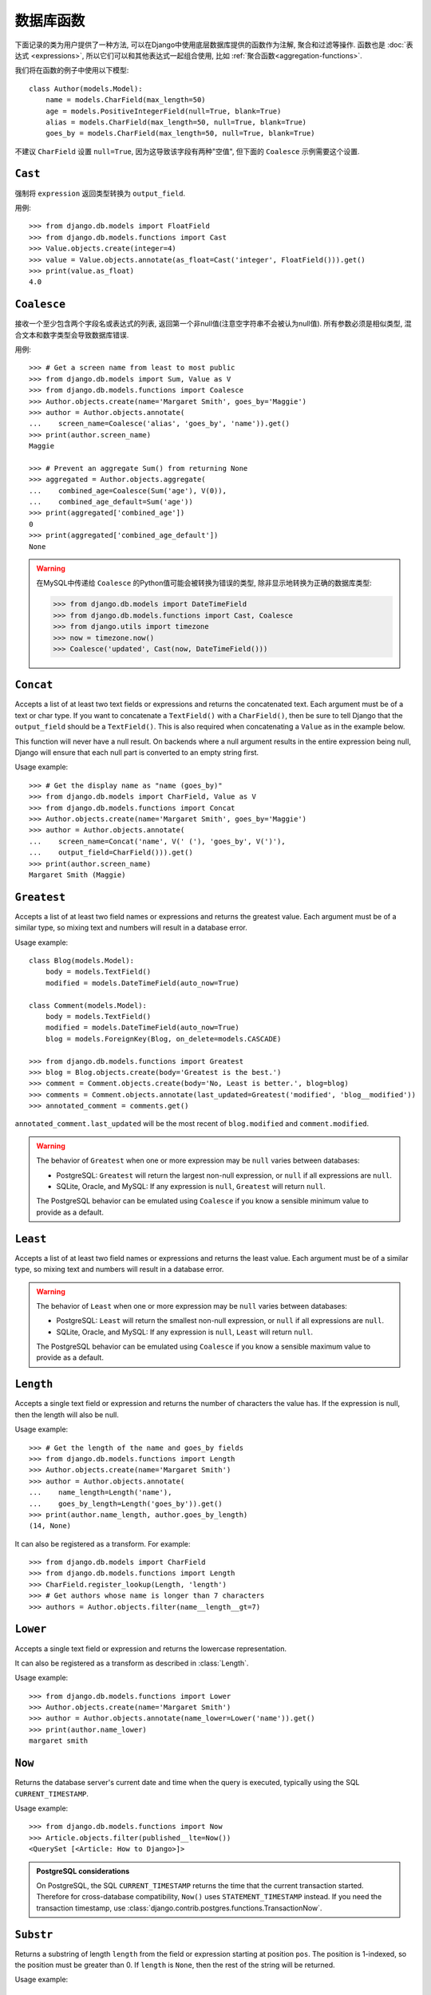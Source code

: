 ==================
数据库函数
==================

.. module:: django.db.models.functions
    :synopsis: Database Functions

下面记录的类为用户提供了一种方法, 可以在Django中使用底层数据库提供的函数作为注解, 聚合和过滤等操作. 函数也是 :doc:`表达式 <expressions>`,
所以它们可以和其他表达式一起组合使用, 比如 :ref:`聚合函数<aggregation-functions>`.

我们将在函数的例子中使用以下模型::

    class Author(models.Model):
        name = models.CharField(max_length=50)
        age = models.PositiveIntegerField(null=True, blank=True)
        alias = models.CharField(max_length=50, null=True, blank=True)
        goes_by = models.CharField(max_length=50, null=True, blank=True)

不建议 ``CharField`` 设置 ``null=True``, 因为这导致该字段有两种"空值", 但下面的 ``Coalesce`` 示例需要这个设置.

``Cast``
========

.. class:: Cast(expression, output_field)

.. versionadded:: 1.10

强制将 ``expression`` 返回类型转换为 ``output_field``.

用例::

    >>> from django.db.models import FloatField
    >>> from django.db.models.functions import Cast
    >>> Value.objects.create(integer=4)
    >>> value = Value.objects.annotate(as_float=Cast('integer', FloatField())).get()
    >>> print(value.as_float)
    4.0

``Coalesce``
============

.. class:: Coalesce(*expressions, **extra)

接收一个至少包含两个字段名或表达式的列表, 返回第一个非null值(注意空字符串不会被认为null值).
所有参数必须是相似类型, 混合文本和数字类型会导致数据库错误.

用例::

    >>> # Get a screen name from least to most public
    >>> from django.db.models import Sum, Value as V
    >>> from django.db.models.functions import Coalesce
    >>> Author.objects.create(name='Margaret Smith', goes_by='Maggie')
    >>> author = Author.objects.annotate(
    ...    screen_name=Coalesce('alias', 'goes_by', 'name')).get()
    >>> print(author.screen_name)
    Maggie

    >>> # Prevent an aggregate Sum() from returning None
    >>> aggregated = Author.objects.aggregate(
    ...    combined_age=Coalesce(Sum('age'), V(0)),
    ...    combined_age_default=Sum('age'))
    >>> print(aggregated['combined_age'])
    0
    >>> print(aggregated['combined_age_default'])
    None

.. warning::

    在MySQL中传递给 ``Coalesce`` 的Python值可能会被转换为错误的类型, 除非显示地转换为正确的数据库类型:

    >>> from django.db.models import DateTimeField
    >>> from django.db.models.functions import Cast, Coalesce
    >>> from django.utils import timezone
    >>> now = timezone.now()
    >>> Coalesce('updated', Cast(now, DateTimeField()))

``Concat``
==========

.. class:: Concat(*expressions, **extra)

Accepts a list of at least two text fields or expressions and returns the
concatenated text. Each argument must be of a text or char type. If you want
to concatenate a ``TextField()`` with a ``CharField()``, then be sure to tell
Django that the ``output_field`` should be a ``TextField()``. This is also
required when concatenating a ``Value`` as in the example below.

This function will never have a null result. On backends where a null argument
results in the entire expression being null, Django will ensure that each null
part is converted to an empty string first.

Usage example::

    >>> # Get the display name as "name (goes_by)"
    >>> from django.db.models import CharField, Value as V
    >>> from django.db.models.functions import Concat
    >>> Author.objects.create(name='Margaret Smith', goes_by='Maggie')
    >>> author = Author.objects.annotate(
    ...    screen_name=Concat('name', V(' ('), 'goes_by', V(')'),
    ...    output_field=CharField())).get()
    >>> print(author.screen_name)
    Margaret Smith (Maggie)

``Greatest``
============

.. class:: Greatest(*expressions, **extra)

.. versionadded:: 1.9

Accepts a list of at least two field names or expressions and returns the
greatest value. Each argument must be of a similar type, so mixing text and
numbers will result in a database error.

Usage example::

    class Blog(models.Model):
        body = models.TextField()
        modified = models.DateTimeField(auto_now=True)

    class Comment(models.Model):
        body = models.TextField()
        modified = models.DateTimeField(auto_now=True)
        blog = models.ForeignKey(Blog, on_delete=models.CASCADE)

    >>> from django.db.models.functions import Greatest
    >>> blog = Blog.objects.create(body='Greatest is the best.')
    >>> comment = Comment.objects.create(body='No, Least is better.', blog=blog)
    >>> comments = Comment.objects.annotate(last_updated=Greatest('modified', 'blog__modified'))
    >>> annotated_comment = comments.get()

``annotated_comment.last_updated`` will be the most recent of ``blog.modified``
and ``comment.modified``.

.. warning::

    The behavior of ``Greatest`` when one or more expression may be ``null``
    varies between databases:

    - PostgreSQL: ``Greatest`` will return the largest non-null expression,
      or ``null`` if all expressions are ``null``.
    - SQLite, Oracle, and MySQL: If any expression is ``null``, ``Greatest``
      will return ``null``.

    The PostgreSQL behavior can be emulated using ``Coalesce`` if you know
    a sensible minimum value to provide as a default.

``Least``
=========

.. class:: Least(*expressions, **extra)

.. versionadded:: 1.9

Accepts a list of at least two field names or expressions and returns the
least value. Each argument must be of a similar type, so mixing text and numbers
will result in a database error.

.. warning::

    The behavior of ``Least`` when one or more expression may be ``null``
    varies between databases:

    - PostgreSQL: ``Least`` will return the smallest non-null expression,
      or ``null`` if all expressions are ``null``.
    - SQLite, Oracle, and MySQL: If any expression is ``null``, ``Least``
      will return ``null``.

    The PostgreSQL behavior can be emulated using ``Coalesce`` if you know
    a sensible maximum value to provide as a default.

``Length``
==========

.. class:: Length(expression, **extra)

Accepts a single text field or expression and returns the number of characters
the value has. If the expression is null, then the length will also be null.

Usage example::

    >>> # Get the length of the name and goes_by fields
    >>> from django.db.models.functions import Length
    >>> Author.objects.create(name='Margaret Smith')
    >>> author = Author.objects.annotate(
    ...    name_length=Length('name'),
    ...    goes_by_length=Length('goes_by')).get()
    >>> print(author.name_length, author.goes_by_length)
    (14, None)

It can also be registered as a transform. For example::

    >>> from django.db.models import CharField
    >>> from django.db.models.functions import Length
    >>> CharField.register_lookup(Length, 'length')
    >>> # Get authors whose name is longer than 7 characters
    >>> authors = Author.objects.filter(name__length__gt=7)

.. versionchanged:: 1.9

    The ability to register the function as a transform was added.

``Lower``
=========

.. class:: Lower(expression, **extra)

Accepts a single text field or expression and returns the lowercase
representation.

It can also be registered as a transform as described in :class:`Length`.

Usage example::

    >>> from django.db.models.functions import Lower
    >>> Author.objects.create(name='Margaret Smith')
    >>> author = Author.objects.annotate(name_lower=Lower('name')).get()
    >>> print(author.name_lower)
    margaret smith

.. versionchanged:: 1.9

    The ability to register the function as a transform was added.

``Now``
=======

.. class:: Now()

.. versionadded:: 1.9

Returns the database server's current date and time when the query is executed,
typically using the SQL ``CURRENT_TIMESTAMP``.

Usage example::

    >>> from django.db.models.functions import Now
    >>> Article.objects.filter(published__lte=Now())
    <QuerySet [<Article: How to Django>]>

.. admonition:: PostgreSQL considerations

    On PostgreSQL, the SQL ``CURRENT_TIMESTAMP`` returns the time that the
    current transaction started. Therefore for cross-database compatibility,
    ``Now()`` uses ``STATEMENT_TIMESTAMP`` instead. If you need the transaction
    timestamp, use :class:`django.contrib.postgres.functions.TransactionNow`.

``Substr``
==========

.. class:: Substr(expression, pos, length=None, **extra)

Returns a substring of length ``length`` from the field or expression starting
at position ``pos``. The position is 1-indexed, so the position must be greater
than 0. If ``length`` is ``None``, then the rest of the string will be returned.

Usage example::

    >>> # Set the alias to the first 5 characters of the name as lowercase
    >>> from django.db.models.functions import Substr, Lower
    >>> Author.objects.create(name='Margaret Smith')
    >>> Author.objects.update(alias=Lower(Substr('name', 1, 5)))
    1
    >>> print(Author.objects.get(name='Margaret Smith').alias)
    marga

``Upper``
=========

.. class:: Upper(expression, **extra)

Accepts a single text field or expression and returns the uppercase
representation.

It can also be registered as a transform as described in :class:`Length`.

Usage example::

    >>> from django.db.models.functions import Upper
    >>> Author.objects.create(name='Margaret Smith')
    >>> author = Author.objects.annotate(name_upper=Upper('name')).get()
    >>> print(author.name_upper)
    MARGARET SMITH

.. versionchanged:: 1.9

    The ability to register the function as a transform was added.

Date Functions
==============

.. module:: django.db.models.functions.datetime

.. versionadded:: 1.10

We'll be using the following model in examples of each function::

    class Experiment(models.Model):
        start_datetime = models.DateTimeField()
        start_date = models.DateField(null=True, blank=True)
        end_datetime = models.DateTimeField(null=True, blank=True)
        end_date = models.DateField(null=True, blank=True)

``Extract``
-----------

.. class:: Extract(expression, lookup_name=None, tzinfo=None, **extra)

Extracts a component of a date as a number.

Takes an ``expression`` representing a ``DateField`` or ``DateTimeField`` and a
``lookup_name``, and returns the part of the date referenced by ``lookup_name``
as an ``IntegerField``. Django usually uses the databases' extract function, so
you may use any ``lookup_name`` that your database supports. A ``tzinfo``
subclass, usually provided by ``pytz``, can be passed to extract a value in a
specific timezone.

Given the datetime ``2015-06-15 23:30:01.000321+00:00``, the built-in
``lookup_name``\s return:

* "year": 2015
* "month": 6
* "day": 15
* "week_day": 2
* "hour": 23
* "minute": 30
* "second": 1

If a different timezone like ``Australia/Melbourne`` is active in Django, then
the datetime is converted to the timezone before the value is extracted. The
timezone offset for Melbourne in the example date above is +10:00. The values
returned when this timezone is active will be the same as above except for:

* "day": 16
* "week_day": 3
* "hour": 9

.. admonition:: ``week_day`` values

    The ``week_day`` ``lookup_type`` is calculated differently from most
    databases and from Python's standard functions. This function will return
    ``1`` for Sunday, ``2`` for Monday, through ``7`` for Saturday.

    The equivalent calculation in Python is::

        >>> from datetime import datetime
        >>> dt = datetime(2015, 6, 15)
        >>> (dt.isoweekday() % 7) + 1
        2

Each ``lookup_name`` above has a corresponding ``Extract`` subclass (listed
below) that should typically be used instead of the more verbose equivalent,
e.g. use ``ExtractYear(...)`` rather than ``Extract(..., lookup_name='year')``.

Usage example::

    >>> from datetime import datetime
    >>> from django.db.models.functions import Extract
    >>> start = datetime(2015, 6, 15)
    >>> end = datetime(2015, 7, 2)
    >>> Experiment.objects.create(
    ...    start_datetime=start, start_date=start.date(),
    ...    end_datetime=end, end_date=end.date())
    >>> # Add the experiment start year as a field in the QuerySet.
    >>> experiment = Experiment.objects.annotate(
    ...    start_year=Extract('start_datetime', 'year')).get()
    >>> experiment.start_year
    2015
    >>> # How many experiments completed in the same year in which they started?
    >>> Experiment.objects.filter(
    ...    start_datetime__year=Extract('end_datetime', 'year')).count()
    1

``DateField`` extracts
~~~~~~~~~~~~~~~~~~~~~~

.. class:: ExtractYear(expression, tzinfo=None, **extra)

    .. attribute:: lookup_name = 'year'

.. class:: ExtractMonth(expression, tzinfo=None, **extra)

    .. attribute:: lookup_name = 'month'

.. class:: ExtractDay(expression, tzinfo=None, **extra)

    .. attribute:: lookup_name = 'day'

.. class:: ExtractWeekDay(expression, tzinfo=None, **extra)

    .. attribute:: lookup_name = 'week_day'

These are logically equivalent to ``Extract('date_field', lookup_name)``. Each
class is also a ``Transform`` registered on ``DateField`` and ``DateTimeField``
as ``__(lookup_name)``, e.g. ``__year``.

Since ``DateField``\s don't have a time component, only ``Extract`` subclasses
that deal with date-parts can be used with ``DateField``::

    >>> from datetime import datetime
    >>> from django.utils import timezone
    >>> from django.db.models.functions import (
    ...    ExtractYear, ExtractMonth, ExtractDay, ExtractWeekDay
    ... )
    >>> start_2015 = datetime(2015, 6, 15, 23, 30, 1, tzinfo=timezone.utc)
    >>> end_2015 = datetime(2015, 6, 16, 13, 11, 27, tzinfo=timezone.utc)
    >>> Experiment.objects.create(
    ...    start_datetime=start_2015, start_date=start_2015.date(),
    ...    end_datetime=end_2015, end_date=end_2015.date())
    >>> Experiment.objects.annotate(
    ...     year=ExtractYear('start_date'),
    ...     month=ExtractMonth('start_date'),
    ...     day=ExtractDay('start_date'),
    ...     weekday=ExtractWeekDay('start_date'),
    ... ).values('year', 'month', 'day', 'weekday').get(
    ...     end_date__year=ExtractYear('start_date'),
    ... )
    {'year': 2015, 'month': 6, 'day': 15, 'weekday': 2}

``DateTimeField`` extracts
~~~~~~~~~~~~~~~~~~~~~~~~~~

In addition to the following, all extracts for ``DateField`` listed above may
also be used on ``DateTimeField``\s .

.. class:: ExtractHour(expression, tzinfo=None, **extra)

    .. attribute:: lookup_name = 'hour'

.. class:: ExtractMinute(expression, tzinfo=None, **extra)

    .. attribute:: lookup_name = 'minute'

.. class:: ExtractSecond(expression, tzinfo=None, **extra)

    .. attribute:: lookup_name = 'second'

These are logically equivalent to ``Extract('datetime_field', lookup_name)``.
Each class is also a ``Transform`` registered on ``DateTimeField`` as
``__(lookup_name)``, e.g. ``__minute``.

``DateTimeField`` examples::

    >>> from datetime import datetime
    >>> from django.utils import timezone
    >>> from django.db.models.functions import (
    ...    ExtractYear, ExtractMonth, ExtractDay, ExtractWeekDay,
    ...    ExtractHour, ExtractMinute, ExtractSecond,
    ... )
    >>> start_2015 = datetime(2015, 6, 15, 23, 30, 1, tzinfo=timezone.utc)
    >>> end_2015 = datetime(2015, 6, 16, 13, 11, 27, tzinfo=timezone.utc)
    >>> Experiment.objects.create(
    ...    start_datetime=start_2015, start_date=start_2015.date(),
    ...    end_datetime=end_2015, end_date=end_2015.date())
    >>> Experiment.objects.annotate(
    ...     year=ExtractYear('start_datetime'),
    ...     month=ExtractMonth('start_datetime'),
    ...     day=ExtractDay('start_datetime'),
    ...     weekday=ExtractWeekDay('start_datetime'),
    ...     hour=ExtractHour('start_datetime'),
    ...     minute=ExtractMinute('start_datetime'),
    ...     second=ExtractSecond('start_datetime'),
    ... ).values(
    ...     'year', 'month', 'day', 'weekday', 'hour', 'minute', 'second',
    ... ).get(end_datetime__year=ExtractYear('start_datetime'))
    {'year': 2015, 'month': 6, 'day': 15, 'weekday': 2, 'hour': 23, 'minute': 30, 'second': 1}

When :setting:`USE_TZ` is ``True`` then datetimes are stored in the database
in UTC. If a different timezone is active in Django, the datetime is converted
to that timezone before the value is extracted. The example below converts to
the Melbourne timezone (UTC +10:00), which changes the day, weekday, and hour
values that are returned::

    >>> import pytz
    >>> tzinfo = pytz.timezone('Australia/Melbourne')  # UTC+10:00
    >>> with timezone.override(tzinfo):
    ...    Experiment.objects.annotate(
    ...        day=ExtractDay('start_datetime'),
    ...        weekday=ExtractWeekDay('start_datetime'),
    ...        hour=ExtractHour('start_datetime'),
    ...    ).values('day', 'weekday', 'hour').get(
    ...        end_datetime__year=ExtractYear('start_datetime'),
    ...    )
    {'day': 16, 'weekday': 3, 'hour': 9}

Explicitly passing the timezone to the ``Extract`` function behaves in the same
way, and takes priority over an active timezone::

    >>> import pytz
    >>> tzinfo = pytz.timezone('Australia/Melbourne')
    >>> Experiment.objects.annotate(
    ...     day=ExtractDay('start_datetime', tzinfo=melb),
    ...     weekday=ExtractWeekDay('start_datetime', tzinfo=melb),
    ...     hour=ExtractHour('start_datetime', tzinfo=melb),
    ... ).values('day', 'weekday', 'hour').get(
    ...     end_datetime__year=ExtractYear('start_datetime'),
    ... )
    {'day': 16, 'weekday': 3, 'hour': 9}


``Trunc``
---------

.. class:: Trunc(expression, kind, output_field=None, tzinfo=None, **extra)

Truncates a date up to a significant component.

When you only care if something happened in a particular year, hour, or day,
but not the exact second, then ``Trunc`` (and its subclasses) can be useful to
filter or aggregate your data. For example, you can use ``Trunc`` to calculate
the number of sales per day.

``Trunc`` takes a single ``expression``, representing a ``DateField`` or
``DateTimeField``, a ``kind`` representing a date part, and an ``output_field``
that's either ``DateTimeField()`` or ``DateField()``. It returns a datetime or
date, depending on ``output_field``, with fields up to ``kind`` set to their
minimum value. If ``output_field`` is omitted, it will default to the
``output_field`` of ``expression``. A ``tzinfo`` subclass, usually provided by
``pytz``, can be passed to truncate a value in a specific timezone.

Given the datetime ``2015-06-15 14:30:50.000321+00:00``, the built-in ``kind``\s
return:

* "year": 2015-01-01 00:00:00+00:00
* "month": 2015-06-01 00:00:00+00:00
* "day": 2015-06-15 00:00:00+00:00
* "hour": 2015-06-15 14:00:00+00:00
* "minute": 2015-06-15 14:30:00+00:00
* "second": 2015-06-15 14:30:50+00:00

If a different timezone like ``Australia/Melbourne`` is active in Django, then
the datetime is converted to the new timezone before the value is truncated.
The timezone offset for Melbourne in the example date above is +10:00. The
values returned when this timezone is active will be:

* "year": 2015-01-01 00:00:00+11:00
* "month": 2015-06-01 00:00:00+10:00
* "day": 2015-06-16 00:00:00+10:00
* "hour": 2015-06-16 00:00:00+10:00
* "minute": 2015-06-16 00:30:00+10:00
* "second": 2015-06-16 00:30:50+10:00

The year has an offset of +11:00 because the result transitioned into daylight
saving time.

Each ``kind`` above has a corresponding ``Trunc`` subclass (listed below) that
should typically be used instead of the more verbose equivalent,
e.g. use ``TruncYear(...)`` rather than ``Trunc(..., kind='year')``.

The subclasses are all defined as transforms, but they aren't registered with
any fields, because the obvious lookup names are already reserved by the
``Extract`` subclasses.

Usage example::

    >>> from datetime import datetime
    >>> from django.db.models import Count, DateTimeField
    >>> from django.db.models.functions import Trunc
    >>> Experiment.objects.create(start_datetime=datetime(2015, 6, 15, 14, 30, 50, 321))
    >>> Experiment.objects.create(start_datetime=datetime(2015, 6, 15, 14, 40, 2, 123))
    >>> Experiment.objects.create(start_datetime=datetime(2015, 12, 25, 10, 5, 27, 999))
    >>> experiments_per_day = Experiment.objects.annotate(
    ...    start_day=Trunc('start_datetime', 'day', output_field=DateTimeField())
    ... ).values('start_day').annotate(experiments=Count('id'))
    >>> for exp in experiments_per_day:
    ...     print(exp['start_day'], exp['experiments'])
    ...
    2015-06-15 00:00:00 2
    2015-12-25 00:00:00 1
    >>> experiments = Experiment.objects.annotate(
    ...    start_day=Trunc('start_datetime', 'day', output_field=DateTimeField())
    ... ).filter(start_day=datetime(2015, 6, 15))
    >>> for exp in experiments:
    ...     print(exp.start_datetime)
    ...
    2015-06-15 14:30:50.000321
    2015-06-15 14:40:02.000123

``DateField`` truncation
~~~~~~~~~~~~~~~~~~~~~~~~

.. class:: TruncYear(expression, output_field=None, tzinfo=None, **extra)

    .. attribute:: kind = 'year'

.. class:: TruncMonth(expression, output_field=None, tzinfo=None, **extra)

    .. attribute:: kind = 'month'

These are logically equivalent to ``Trunc('date_field', kind)``. They truncate
all parts of the date up to ``kind`` which allows grouping or filtering dates
with less precision. ``expression`` can have an ``output_field`` of either
``DateField`` or ``DateTimeField``.

Since ``DateField``\s don't have a time component, only ``Trunc`` subclasses
that deal with date-parts can be used with ``DateField``::

    >>> from datetime import datetime
    >>> from django.db.models import Count
    >>> from django.db.models.functions import TruncMonth, TruncYear
    >>> from django.utils import timezone
    >>> start1 = datetime(2014, 6, 15, 14, 30, 50, 321, tzinfo=timezone.utc)
    >>> start2 = datetime(2015, 6, 15, 14, 40, 2, 123, tzinfo=timezone.utc)
    >>> start3 = datetime(2015, 12, 31, 17, 5, 27, 999, tzinfo=timezone.utc)
    >>> Experiment.objects.create(start_datetime=start1, start_date=start1.date())
    >>> Experiment.objects.create(start_datetime=start2, start_date=start2.date())
    >>> Experiment.objects.create(start_datetime=start3, start_date=start3.date())
    >>> experiments_per_year = Experiment.objects.annotate(
    ...    year=TruncYear('start_date')).values('year').annotate(
    ...    experiments=Count('id'))
    >>> for exp in experiments_per_year:
    ...     print(exp['year'], exp['experiments'])
    ...
    2014-01-01 1
    2015-01-01 2

    >>> import pytz
    >>> melb = pytz.timezone('Australia/Melbourne')
    >>> experiments_per_month = Experiment.objects.annotate(
    ...    month=TruncMonth('start_datetime', tzinfo=melb)).values('month').annotate(
    ...    experiments=Count('id'))
    >>> for exp in experiments_per_month:
    ...     print(exp['month'], exp['experiments'])
    ...
    2015-06-01 00:00:00+10:00 1
    2016-01-01 00:00:00+11:00 1
    2014-06-01 00:00:00+10:00 1

``DateTimeField`` truncation
~~~~~~~~~~~~~~~~~~~~~~~~~~~~

.. class:: TruncDate(expression, **extra)

    .. attribute:: lookup_name = 'date'
    .. attribute:: output_field = DateField()

``TruncDate`` casts ``expression`` to a date rather than using the built-in SQL
truncate function. It's also registered as a transform on  ``DateTimeField`` as
``__date``.

.. class:: TruncDay(expression, output_field=None, tzinfo=None, **extra)

    .. attribute:: kind = 'day'

.. class:: TruncHour(expression, output_field=None, tzinfo=None, **extra)

    .. attribute:: kind = 'hour'

.. class:: TruncMinute(expression, output_field=None, tzinfo=None, **extra)

    .. attribute:: kind = 'minute'

.. class:: TruncSecond(expression, output_field=None, tzinfo=None, **extra)

    .. attribute:: kind = 'second'

These are logically equivalent to ``Trunc('datetime_field', kind)``. They
truncate all parts of the date up to ``kind`` and allow grouping or filtering
datetimes with less precision. ``expression`` must have an ``output_field`` of
``DateTimeField``.

Usage example::

    >>> from datetime import date, datetime
    >>> from django.db.models import Count
    >>> from django.db.models.functions import (
    ...     TruncDate, TruncDay, TruncHour, TruncMinute, TruncSecond,
    ... )
    >>> from django.utils import timezone
    >>> import pytz
    >>> start1 = datetime(2014, 6, 15, 14, 30, 50, 321, tzinfo=timezone.utc)
    >>> Experiment.objects.create(start_datetime=start1, start_date=start1.date())
    >>> melb = pytz.timezone('Australia/Melbourne')
    >>> Experiment.objects.annotate(
    ...     date=TruncDate('start_datetime'),
    ...     day=TruncDay('start_datetime', tzinfo=melb),
    ...     hour=TruncHour('start_datetime', tzinfo=melb),
    ...     minute=TruncMinute('start_datetime'),
    ...     second=TruncSecond('start_datetime'),
    ... ).values('date', 'day', 'hour', 'minute', 'second').get()
    {'date': datetime.date(2014, 6, 15),
     'day': datetime.datetime(2014, 6, 16, 0, 0, tzinfo=<DstTzInfo 'Australia/Melbourne' AEST+10:00:00 STD>),
     'hour': datetime.datetime(2014, 6, 16, 0, 0, tzinfo=<DstTzInfo 'Australia/Melbourne' AEST+10:00:00 STD>),
     'minute': 'minute': datetime.datetime(2014, 6, 15, 14, 30, tzinfo=<UTC>),
     'second': datetime.datetime(2014, 6, 15, 14, 30, 50, tzinfo=<UTC>)
    }
